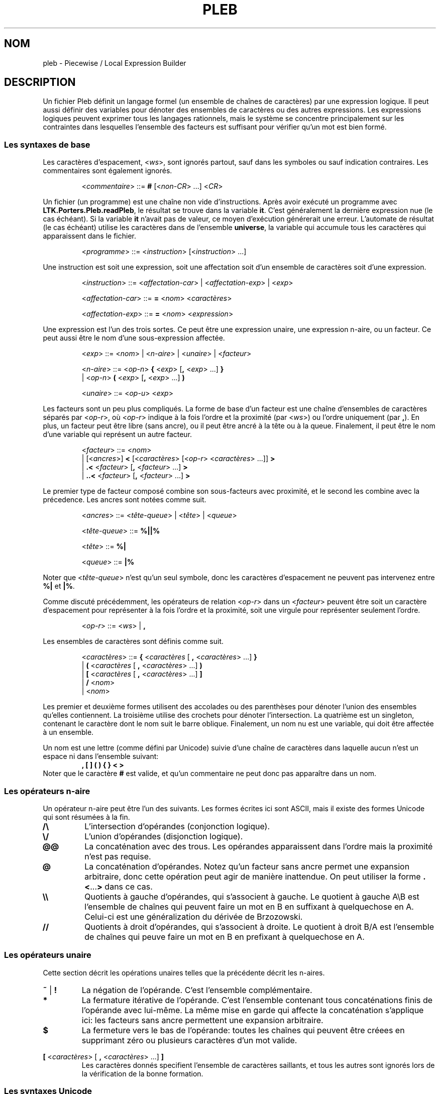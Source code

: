.\" The version string should track the overall package version
.TH PLEB 5 "2022-03-24" "Version 1.0" "Language Toolkit"
.SH NOM
pleb \- Piecewise / Local Expression Builder
.SH DESCRIPTION
Un fichier Pleb définit un langage formel (un ensemble de chaînes de
caractères) par une expression logique.
Il peut aussi définir des variables pour
dénoter des ensembles de caractères
ou des autres expressions.
Les expressions logiques peuvent exprimer tous les langages rationnels,
mais le système se concentre principalement sur les contraintes
dans lesquelles l'ensemble des facteurs est suffisant
pour vérifier qu'un mot est bien formé.
.SS Les syntaxes de base
Les caractères d'espacement,
.RI < ws >,
sont ignorés partout,
sauf dans les symboles ou sauf indication contraires.
Les commentaires sont également ignorés.
.PP
.RS
.RI < commentaire >
::=
.B #
.RI [< non-CR "> ...\&]"
.RI < CR >
.RE
.PP
Un fichier (un programme) est une chaîne non vide d'instructions.
Après avoir exécuté un programme avec
.BR LTK.Porters.Pleb.readPleb ,
le résultat se trouve dans la variable
.BR it .
C'est généralement la dernière expression nue (le cas échéant).
Si la variable
.B it
n'avait pas de valeur,
ce moyen d'exécution générerait une erreur.
L'automate de résultat (le cas échéant) utilise les caractères
dans de l'ensemble
.BR universe ,
la variable qui accumule tous les caractères qui apparaissent
dans le fichier.
.PP
.RS
.RI < programme >
::=
.RI < instruction >
.RI [< instruction "> ...\&]"
.RE
.PP
Une instruction est
soit une expression,
soit une affectation
soit d'un ensemble de caractères
soit d'une expression.
.PP
.RS
.RI < instruction >
::=
.RI < affectation-car "> | <" affectation-exp "> | <" exp >
.PP
.RI < affectation-car >
::=
.B =
.RI < nom >
.RI < caractères >
.PP
.RI < affectation-exp >
::=
.B =
.RI < nom >
.RI < expression >
.RE
.PP
Une expression est l'un des trois sortes.
Ce peut être
une expression unaire,
une expression n-aire,
ou un facteur.
Ce peut aussi être le nom d'une sous-expression affectée.
.PP
.RS
.RI < exp >
::=
.RI < nom "> | <" n-aire "> | <" unaire "> | <" facteur >
.PP
.RI < n-aire >
::=
.RI < op-n >
.B {
.RI < exp >
.RB [ ,
.RI < exp "> ...\&]"
.B }
.RS
.RE
.BR "         " "  |"
.RI < op-n >
.B (
.RI < exp >
.RB [ ,
.RI < exp "> ...\&]"
.B )
.PP
.RI < unaire >
::=
.RI < op-u >
.RI < exp >
.RE
.PP
Les facteurs sont un peu plus compliqués.
La forme de base d'un facteur est une chaîne d'ensembles de caractères
séparés par
.RI < op-r >,
où
.RI < op-r >
indique à la fois l'ordre et la proximité (par
.RI < ws >)
ou l'ordre uniquement (par
.BR , ).
En plus, un facteur peut être libre (sans ancre),
ou il peut être ancré à la tête ou à la queue.
Finalement, il peut être le nom d'une variable
qui représent un autre facteur.
.PP
.RS
.RI < facteur >
::=
.RI < nom >
.RS
.RE
.BR "         " "   |"
.RI [< ancres >]
.B <
.RI [< caractères >
.RI [< op-r "> <" caractères "> ...\&]]"
.B >
.RS
.RE
.BR "         " "   |"
.B ".\&<"
.RI < facteur >
.RB [ ,
.RI < facteur "> ...\&]"
.B >
.RS
.RE
.BR "         " "   |"
.B "..\&<"
.RI < facteur >
.RB [ ,
.RI < facteur "> ...\&]"
.B >
.RE
.PP
Le premier type de facteur composé
combine son sous-facteurs avec proximité,
et le second les combine avec la précedence.
Les ancres sont notées comme suit.
.PP
.RS
.RI < ancres >
::=
.RI < tête-queue "> | <" tête "> | <" queue >
.PP
.RI < tête-queue >
::=
.B "%||%"
.PP
.RI < tête >
::=
.B "%|"
.PP
.RI < queue >
::=
.B "|%"
.RE
.PP
Noter que
.RI < tête-queue >
n'est qu'un seul symbole,
donc les caractères d'espacement ne peuvent pas intervenez entre
.B "%|"
et
.BR "|%" .
.PP
Comme discuté précédemment, les opérateurs de relation
.RI < op-r >
dans un
.RI < facteur >
peuvent être
soit un caractère d'espacement pour représenter
à la fois l'ordre et la proximité,
soit une virgule pour représenter seulement l'ordre.
.PP
.RS
.RI < op-r >
::=
.RI < ws "> |"
.B ,
.RE
.PP
Les ensembles de caractères sont définis comme suit.
.PP
.RS
.RI < caractères >
::=
.B {
.RI < caractères
[
.B ,
.RI < caractères "> ...\&]"
.B }
.RS
.RE
.RI "               |"
.B (
.RI < caractères
[
.B ,
.RI < caractères "> ...\&]"
.B )
.RS
.RE
.RI "               |"
.B [
.RI < caractères
[
.B ,
.RI < caractères "> ...\&]"
.B ]
.RS
.RE
.RI "               |"
.B /
.RI < nom >
.RS
.RE
.RI "               |"
.RI < nom >
.RE
.PP
Les premier et deuxième formes utilisent des accolades ou des parenthèses
pour dénoter l'union des ensembles qu'elles contiennent.
La troisième utilise des crochets
pour dénoter l'intersection.
La quatrième est un singleton,
contenant le caractère dont le nom suit le barre oblique.
Finalement, un nom nu est une variable,
qui doit être affectée à un ensemble.
.PP
Un nom est une lettre (comme défini par Unicode)
suivie d'une chaîne de caractères
dans laquelle aucun n'est un espace
ni dans l'ensemble suivant:
.RS
.B , [ ] ( ) { } < >
.RE
Noter que le caractère
.B #
est valide,
et qu'un commentaire ne peut donc pas apparaître dans un nom.
.SS Les opérateurs n-aire
Un opérateur n-aire peut être l'un des suivants.
Les formes écrites ici sont ASCII,
mais il existe des formes Unicode qui sont résumées à la fin.
.TP
.B /\e
L'intersection d'opérandes (conjonction logique).
.TP
.B \e/
L'union d'opérandes (disjonction logique).
.TP
.B @@
La concaténation avec des trous.
Les opérandes apparaissent dans l'ordre
mais la proximité n'est pas requise.
.TP
.B @
La concaténation d'opérandes.
Notez qu'un facteur sans ancre
permet une expansion arbitraire,
donc cette opération peut agir de manière inattendue.
On peut utiliser la forme
.BR .\&< ...\& >
dans ce cas.
.TP
.B \e\e
Quotients à gauche d'opérandes, qui s'associent à gauche.
Le quotient à gauche A\eB est l'ensemble de chaînes
qui peuvent faire un mot en B en suffixant
à quelquechose en A.
Celui-ci est une généralization du dérivée de Brzozowski.
.TP
.B //
Quotients à droit d'opérandes, qui s'associent à droite.
Le quotient à droit B/A est l'ensemble de chaînes
qui peuve faire un mot en B en prefixant
à quelquechose en A.
.SS Les opérateurs unaire
Cette section décrit les opérations unaires
telles que la précédente décrit les n-aires.
.TP
.BR ~ " | " !
La négation de l'opérande.
C'est l'ensemble complémentaire.
.TP
.B *
La fermature itérative de l'opérande.
C'est l'ensemble contenant tous concaténations finis
de l'opérande avec lui-même.
La même mise en garde qui affecte la concaténation s'applique ici:
les facteurs sans ancre permettent une expansion arbitraire.
.TP
.B $
La fermeture vers le bas de l'opérande:
toutes les chaînes qui peuvent être créees
en supprimant zéro ou plusieurs caractères d'un mot valide.
.PP
.B [
.RI < caractères "> ["
.B ,
.RI < caractères "> ...\&]"
.B ]
.RS
Les caractères donnés specifient l'ensemble de caractères saillants,
et tous les autres sont ignorés lors
de la vérification de la bonne formation.
.RE
.SS Les syntaxes Unicode
En plus de la syntaxe ASCII, il y a la syntaxe Unicode.
Les synonymes suivent.
.TP
.B =
<U+225D> [equal to by definition]
.TP
.BR < ...\& >
<U+27E8>...\&<U+27E9> [mathematical left/right angle bracket]
.TP
.B %|
<U+22CA> [right normal factor semidirect product]
.TP
.B |%
<U+22C9> [left normal factor semidirect product]
.TP
.B /\e
<U+22C0> [n-ary logical and] ou <U+2227> [logical and] ou
<U+22C2> [n-ary intersection] ou <U+2229> [intersection]
.TP
.B \e/
<U+22C1> [n-ary logical or] ou <U+2228> [logical or] ou
<U+22C3> [n-ary union] ou <U+222A> [union]
.TP
.B @
<U+2219> [bullet operator]
.TP
.B !
<U+00AC> [not sign]
.TP
.B *
<U+2217> [asterisk operator]
.TP
.B $
<U+2193> [downwards arrow]
.PP
On peut utiliser ces synonymes sans configuration particulière,
sauf possiblement à configurer l'environnement pour faciliter
la saisie.
.SH REMARQUES
L'arbre d'expression admet des automates,
mais on ne peut pas les faire.
L'interpeteur
.B plebby
construit ces expressions
lors de l'import d'un automate à partir d'un fichier
ou lors de la compilation d'expressions.
.SH EXEMPLES
.TP
.B </a>
Le caractère "a" apparaît.
.TP
.B [/a]!%||%<>
La même contraint,
écrit en specifiant un caractère saillant:
ne voyant que les
.BR a ,
la chaîne n'est pas vide.
.PP
.B = primaire {/H'}
.RS
.RE
.B = non-primaire {/L, /H}
.RS
.RE
.B = obligatoire <primaire>
.RS
.RE
.B = culminativité !<primaire, primaire>
.RS
.RE
.B /\e{obligatoire, culminativité}
.RS
.IP (1)
Affecter l'ensemble {H'} au nom
.B primaire
.IP (2)
Affecter l'ensemble {L, H} au nom
.BR non-primaire ,
alors chacun de L, H, et H' sont éléments de
.BR universe.
.IP (3)
Définir
.B obligatoire
comme la contrainte qu'un élément de
.B primaire
apparaisse.
.IP (4)
Définir
.B culminativité
comme la contraint qu'aucun élément de
.B primaire
n'apparaisse deux fois.
.IP (5)
Définir la variable éspecial
.B it
(et donc le résultat du programme)
comme l'intersection de
.B culminativité
et
.BR obligatoire :
l'ensemble de chaînes dans lequelle
chacune contient exactement une occurrence d'un seul élément de
.BR primaire .
.RE
.SH "VOIR AUSSI"
.BR plebby (1)
